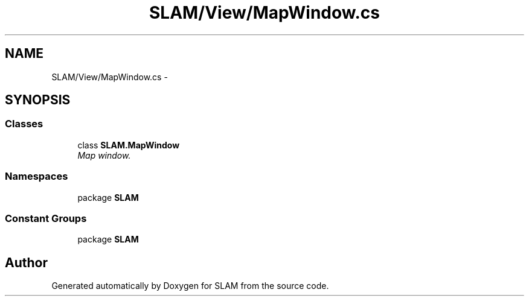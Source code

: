 .TH "SLAM/View/MapWindow.cs" 3 "Thu Apr 24 2014" "SLAM" \" -*- nroff -*-
.ad l
.nh
.SH NAME
SLAM/View/MapWindow.cs \- 
.SH SYNOPSIS
.br
.PP
.SS "Classes"

.in +1c
.ti -1c
.RI "class \fBSLAM\&.MapWindow\fP"
.br
.RI "\fIMap window\&. \fP"
.in -1c
.SS "Namespaces"

.in +1c
.ti -1c
.RI "package \fBSLAM\fP"
.br
.in -1c
.SS "Constant Groups"

.in +1c
.ti -1c
.RI "package \fBSLAM\fP"
.br
.in -1c
.SH "Author"
.PP 
Generated automatically by Doxygen for SLAM from the source code\&.
